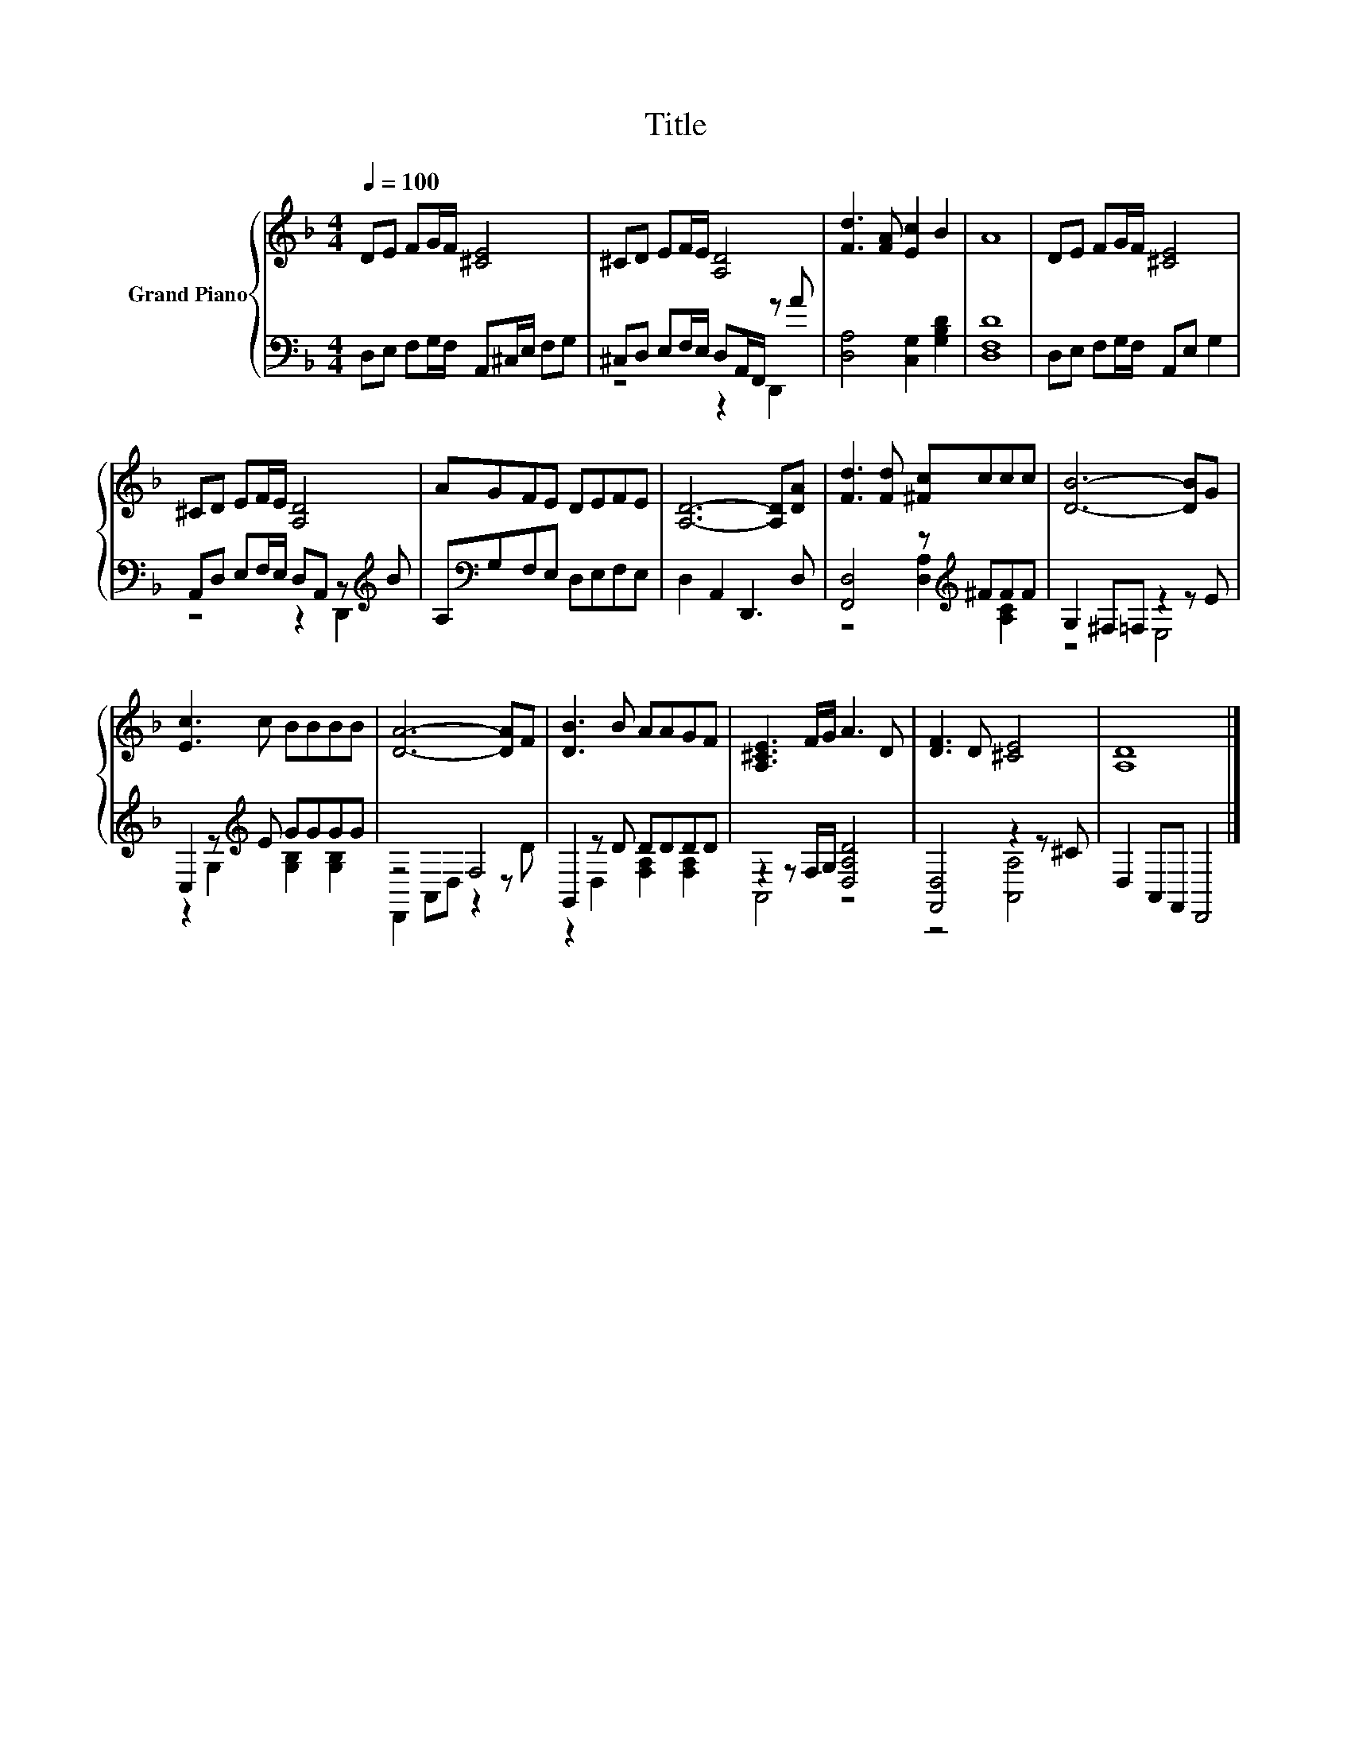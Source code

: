 X:1
T:Title
%%score { 1 | ( 2 3 ) }
L:1/8
Q:1/4=100
M:4/4
K:F
V:1 treble nm="Grand Piano"
V:2 bass 
V:3 bass 
V:1
 DE FG/F/ [^CE]4 | ^CD EF/E/ [A,D]4 | [Fd]3 [FA] [Ec]2 B2 | A8 | DE FG/F/ [^CE]4 | %5
 ^CD EF/E/ [A,D]4 | AGFE DEFE | [A,D]6- [A,D][DA] | [Fd]3 [Fd] [^Fc]ccc | [DB]6- [DB]G | %10
 [Ec]3 c BBBB | [DA]6- [DA]F | [DB]3 B AAGF | [A,^CE]3 F/G/ A3 D | [DF]3 D [^CE]4 | [A,D]8 |] %16
V:2
 D,E, F,G,/F,/ A,,^C,/E,/ F,G, | ^C,D, E,F,/E,/ D,A,,/F,,/ z A | [D,A,]4 [C,G,]2 [G,B,D]2 | %3
 [D,F,D]8 | D,E, F,G,/F,/ A,,E, G,2 | A,,D, E,F,/E,/ D,A,, z[K:treble] B | %6
 A,[K:bass]G,F,E, D,E,F,E, | D,2 A,,2 D,,3 D, | [F,,D,]4 z[K:treble] ^FFF | G,2 ^F,=F, z2 z E | %10
 C,2 z[K:treble] E GGGG | z4 F,4 | G,,2 z D DDDD | z2 z F,/G,/ [D,A,D]4 | [F,,D,]4 z2 z ^C | %15
 D,2 A,,F,, D,,4 |] %16
V:3
 x8 | z4 z2 D,,2 | x8 | x8 | x8 | z4 z2 D,,2[K:treble] | x[K:bass] x7 | x8 | %8
 z4 [D,A,]2[K:treble] [A,C]2 | z4 E,4 | z2 G,2[K:treble] [G,B,]2 [G,B,]2 | D,,2 A,,D, z2 z D | %12
 z2 D,2 [F,A,]2 [F,A,]2 | A,,4 z4 | z4 [A,,A,]4 | x8 |] %16

